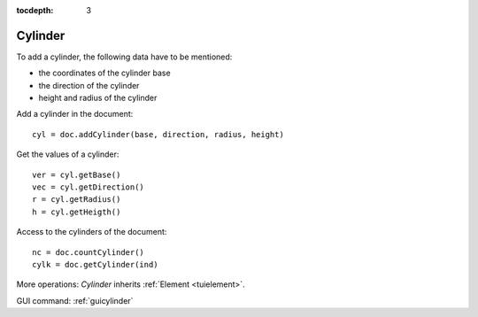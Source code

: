 :tocdepth: 3


.. _tuicylinder:

========
Cylinder
========

To add a cylinder, the following data have to be mentioned:

- the coordinates of the cylinder base
- the direction of the cylinder
- height and radius of the cylinder


Add a cylinder in the document::

    cyl = doc.addCylinder(base, direction, radius, height)

Get the values of a cylinder::

    ver = cyl.getBase()
    vec = cyl.getDirection()
    r = cyl.getRadius()
    h = cyl.getHeigth()

Access to the cylinders of the document::

    nc = doc.countCylinder()
    cylk = doc.getCylinder(ind)

More operations: *Cylinder* inherits :ref:`Element <tuielement>`.

GUI command: :ref:`guicylinder`
